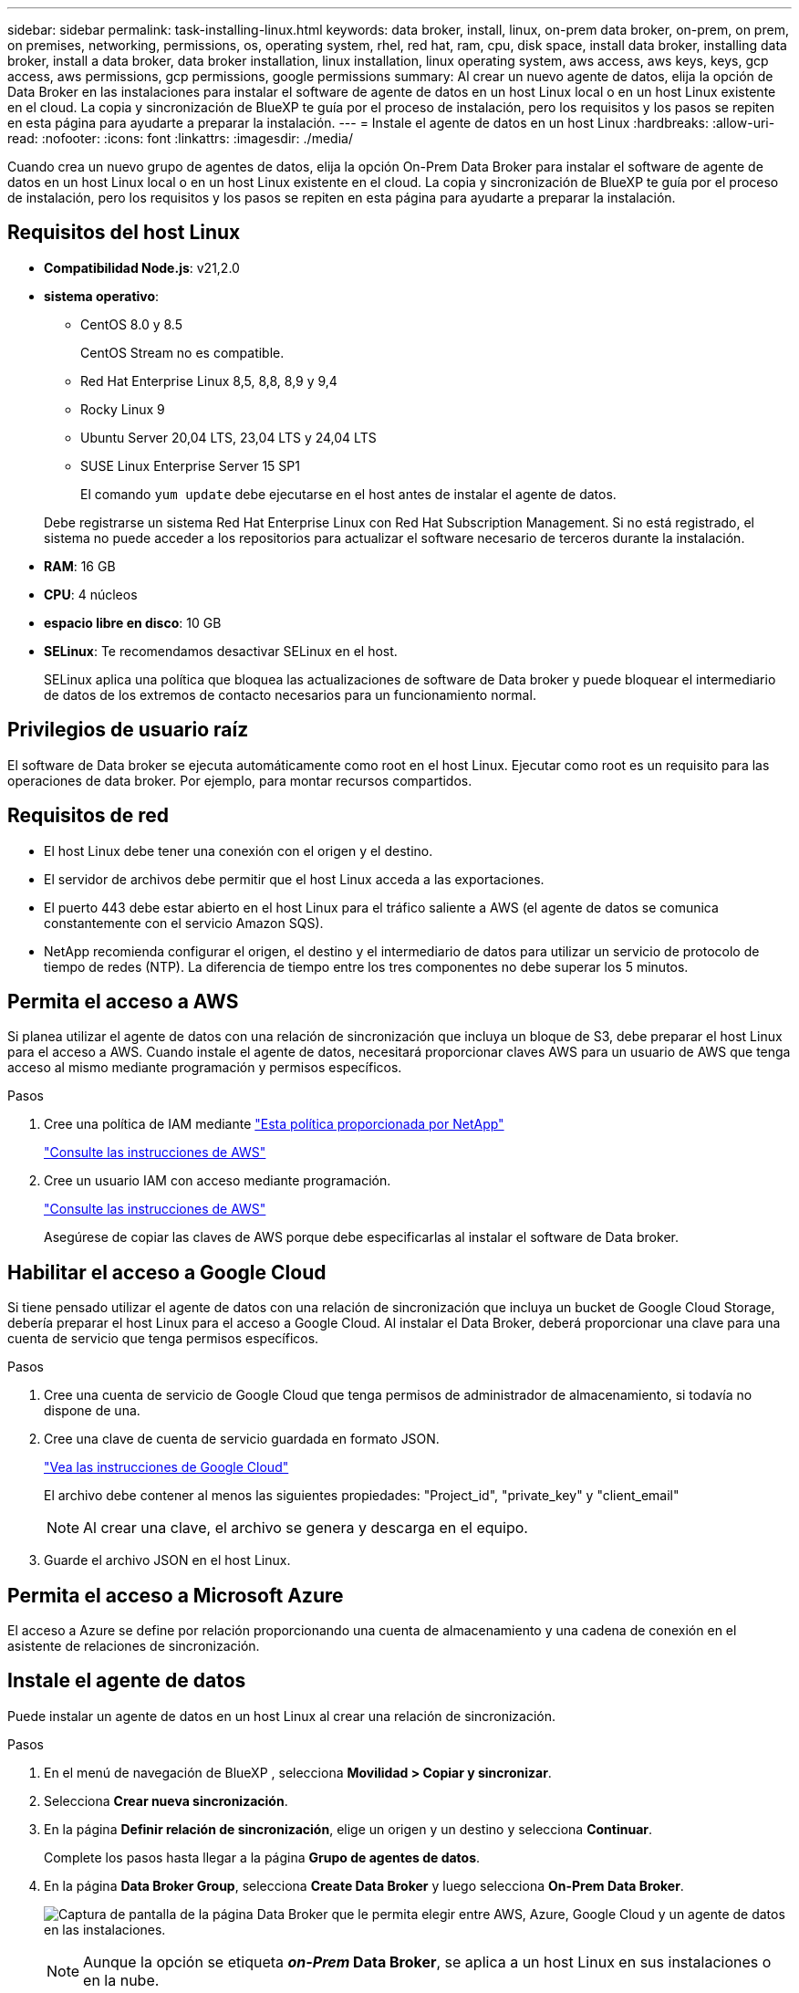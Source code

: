 ---
sidebar: sidebar 
permalink: task-installing-linux.html 
keywords: data broker, install, linux, on-prem data broker, on-prem, on prem, on premises, networking, permissions, os, operating system, rhel, red hat, ram, cpu, disk space, install data broker, installing data broker, install a data broker, data broker installation, linux installation, linux operating system, aws access, aws keys, keys, gcp access, aws permissions, gcp permissions, google permissions 
summary: Al crear un nuevo agente de datos, elija la opción de Data Broker en las instalaciones para instalar el software de agente de datos en un host Linux local o en un host Linux existente en el cloud. La copia y sincronización de BlueXP te guía por el proceso de instalación, pero los requisitos y los pasos se repiten en esta página para ayudarte a preparar la instalación. 
---
= Instale el agente de datos en un host Linux
:hardbreaks:
:allow-uri-read: 
:nofooter: 
:icons: font
:linkattrs: 
:imagesdir: ./media/


[role="lead"]
Cuando crea un nuevo grupo de agentes de datos, elija la opción On-Prem Data Broker para instalar el software de agente de datos en un host Linux local o en un host Linux existente en el cloud. La copia y sincronización de BlueXP te guía por el proceso de instalación, pero los requisitos y los pasos se repiten en esta página para ayudarte a preparar la instalación.



== Requisitos del host Linux

* *Compatibilidad Node.js*: v21,2.0
* *sistema operativo*:
+
** CentOS 8.0 y 8.5
+
CentOS Stream no es compatible.

** Red Hat Enterprise Linux 8,5, 8,8, 8,9 y 9,4
** Rocky Linux 9
** Ubuntu Server 20,04 LTS, 23,04 LTS y 24,04 LTS
** SUSE Linux Enterprise Server 15 SP1
+
El comando `yum update` debe ejecutarse en el host antes de instalar el agente de datos.

+
Debe registrarse un sistema Red Hat Enterprise Linux con Red Hat Subscription Management. Si no está registrado, el sistema no puede acceder a los repositorios para actualizar el software necesario de terceros durante la instalación.



* *RAM*: 16 GB
* *CPU*: 4 núcleos
* *espacio libre en disco*: 10 GB
* *SELinux*: Te recomendamos desactivar SELinux en el host.
+
SELinux aplica una política que bloquea las actualizaciones de software de Data broker y puede bloquear el intermediario de datos de los extremos de contacto necesarios para un funcionamiento normal.





== Privilegios de usuario raíz

El software de Data broker se ejecuta automáticamente como root en el host Linux. Ejecutar como root es un requisito para las operaciones de data broker. Por ejemplo, para montar recursos compartidos.



== Requisitos de red

* El host Linux debe tener una conexión con el origen y el destino.
* El servidor de archivos debe permitir que el host Linux acceda a las exportaciones.
* El puerto 443 debe estar abierto en el host Linux para el tráfico saliente a AWS (el agente de datos se comunica constantemente con el servicio Amazon SQS).
* NetApp recomienda configurar el origen, el destino y el intermediario de datos para utilizar un servicio de protocolo de tiempo de redes (NTP). La diferencia de tiempo entre los tres componentes no debe superar los 5 minutos.




== Permita el acceso a AWS

Si planea utilizar el agente de datos con una relación de sincronización que incluya un bloque de S3, debe preparar el host Linux para el acceso a AWS. Cuando instale el agente de datos, necesitará proporcionar claves AWS para un usuario de AWS que tenga acceso al mismo mediante programación y permisos específicos.

.Pasos
. Cree una política de IAM mediante https://s3.amazonaws.com/metadata.datafabric.io/docs/on_prem_iam_policy.json["Esta política proporcionada por NetApp"^]
+
https://docs.aws.amazon.com/IAM/latest/UserGuide/access_policies_create.html["Consulte las instrucciones de AWS"^]

. Cree un usuario IAM con acceso mediante programación.
+
https://docs.aws.amazon.com/IAM/latest/UserGuide/id_users_create.html["Consulte las instrucciones de AWS"^]

+
Asegúrese de copiar las claves de AWS porque debe especificarlas al instalar el software de Data broker.





== Habilitar el acceso a Google Cloud

Si tiene pensado utilizar el agente de datos con una relación de sincronización que incluya un bucket de Google Cloud Storage, debería preparar el host Linux para el acceso a Google Cloud. Al instalar el Data Broker, deberá proporcionar una clave para una cuenta de servicio que tenga permisos específicos.

.Pasos
. Cree una cuenta de servicio de Google Cloud que tenga permisos de administrador de almacenamiento, si todavía no dispone de una.
. Cree una clave de cuenta de servicio guardada en formato JSON.
+
https://cloud.google.com/iam/docs/creating-managing-service-account-keys#creating_service_account_keys["Vea las instrucciones de Google Cloud"^]

+
El archivo debe contener al menos las siguientes propiedades: "Project_id", "private_key" y "client_email"

+

NOTE: Al crear una clave, el archivo se genera y descarga en el equipo.

. Guarde el archivo JSON en el host Linux.




== Permita el acceso a Microsoft Azure

El acceso a Azure se define por relación proporcionando una cuenta de almacenamiento y una cadena de conexión en el asistente de relaciones de sincronización.



== Instale el agente de datos

Puede instalar un agente de datos en un host Linux al crear una relación de sincronización.

.Pasos
. En el menú de navegación de BlueXP , selecciona *Movilidad > Copiar y sincronizar*.
. Selecciona *Crear nueva sincronización*.
. En la página *Definir relación de sincronización*, elige un origen y un destino y selecciona *Continuar*.
+
Complete los pasos hasta llegar a la página *Grupo de agentes de datos*.

. En la página *Data Broker Group*, selecciona *Create Data Broker* y luego selecciona *On-Prem Data Broker*.
+
image:screenshot-on-prem.png["Captura de pantalla de la página Data Broker que le permita elegir entre AWS, Azure, Google Cloud y un agente de datos en las instalaciones."]

+

NOTE: Aunque la opción se etiqueta *_on-Prem_ Data Broker*, se aplica a un host Linux en sus instalaciones o en la nube.

. Introduzca un nombre para el broker de datos y seleccione *Continuar*.
+
La página de instrucciones se carga en breve. Tendrá que seguir estas instrucciones; incluyen un enlace único para descargar el instalador.

. En la página de instrucciones:
+
.. Seleccione si desea activar el acceso a *AWS*, *Google Cloud* o ambos.
.. Seleccione una opción de instalación: *sin proxy*, *usar servidor proxy* o *usar servidor proxy con autenticación*.
+

NOTE: El usuario debe ser un usuario local. Los usuarios de dominio no son compatibles.

.. Utilice los comandos para descargar e instalar el Data broker.
+
En los siguientes pasos se ofrecen detalles sobre cada posible opción de instalación. Siga la página de instrucciones para obtener el comando exacto según la opción de instalación.

.. Descargue el instalador:
+
*** Sin proxy:
+
`curl <URI> -o data_broker_installer.sh`

*** Usar servidor proxy:
+
`curl <URI> -o data_broker_installer.sh -x <proxy_host>:<proxy_port>`

*** Utilice el servidor proxy con autenticación:
+
`curl <URI> -o data_broker_installer.sh -x <proxy_username>:<proxy_password>@<proxy_host>:<proxy_port>`

+
URI:: La copia y sincronización de BlueXP muestra el URI del archivo de instalación en la página de instrucciones, que se carga cuando sigue las instrucciones para implementar el agente de datos en las instalaciones. Ese URI no se repite aquí porque el enlace se genera dinámicamente y sólo se puede usar una vez. <<Instale el agente de datos,Sigue estos pasos para obtener el URI de copia y sincronización de BlueXP>>.




.. Cambie a superusuario, haga ejecutable el instalador e instale el software:
+

NOTE: Cada uno de los comandos enumerados a continuación incluye parámetros para el acceso a AWS y el acceso a Google Cloud. Siga la página de instrucciones para obtener el comando exacto según la opción de instalación.

+
*** Sin configuración de proxy:
+
`sudo -s
chmod +x data_broker_installer.sh
./data_broker_installer.sh -a <aws_access_key> -s <aws_secret_key> -g <absolute_path_to_the_json_file>`

*** Configuración de proxy:
+
`sudo -s
chmod +x data_broker_installer.sh
./data_broker_installer.sh -a <aws_access_key> -s <aws_secret_key> -g <absolute_path_to_the_json_file> -h <proxy_host> -p <proxy_port>`

*** Configuración del proxy con autenticación:
+
`sudo -s
chmod +x data_broker_installer.sh
./data_broker_installer.sh -a <aws_access_key> -s <aws_secret_key> -g <absolute_path_to_the_json_file> -h <proxy_host> -p <proxy_port> -u <proxy_username> -w <proxy_password>`

+
Claves de AWS:: Estas son las claves para el usuario que debes haber preparado <<Permita el acceso a AWS,siga estos pasos>>. Las claves de AWS se almacenan en el agente de datos, que se ejecuta en la red local o en el cloud. NetApp no utiliza las claves fuera del agente de datos.
Archivo JSON:: Este es el archivo JSON que contiene una clave de cuenta de servicio que debe haber preparado <<Habilitar el acceso a Google Cloud,siga estos pasos>>.






. Una vez que el agente de datos esté disponible, selecciona *Continuar* en la copia y sincronización de BlueXP.
. Complete las páginas del asistente para crear la nueva relación de sincronización.

